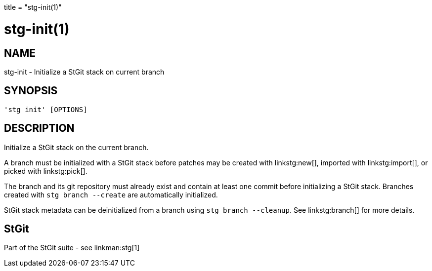 +++
title = "stg-init(1)"
+++

stg-init(1)
===========

NAME
----
stg-init - Initialize a StGit stack on current branch

SYNOPSIS
--------
[verse]
'stg init' [OPTIONS]

DESCRIPTION
-----------

Initialize a StGit stack on the current branch.

A branch must be initialized with a StGit stack before patches may be created
with linkstg:new[], imported with linkstg:import[], or picked with linkstg:pick[].

The branch and its git repository must already exist and contain at least one
commit before initializing a StGit stack. Branches created with `stg branch
--create` are automatically initialized.

StGit stack metadata can be deinitialized from a branch using `stg branch
--cleanup`. See linkstg:branch[] for more details.

StGit
-----
Part of the StGit suite - see linkman:stg[1]
